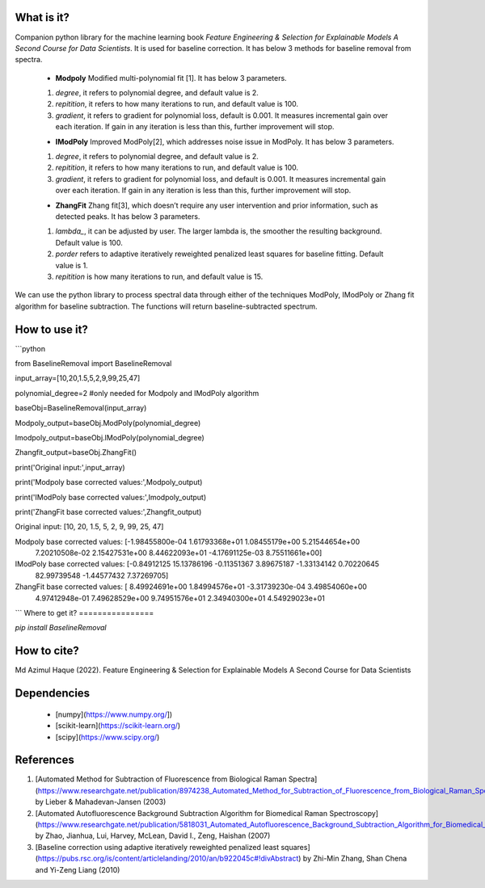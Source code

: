What is it?
===========

Companion python library for the machine learning book `Feature Engineering & Selection for Explainable Models A Second Course for Data Scientists`. It is used for baseline correction. It has below 3 methods for baseline removal from spectra.

  - **Modpoly** Modified multi-polynomial fit [1]. It has below 3 parameters.
  
  1) `degree`, it refers to polynomial degree, and default value is 2.
  
  2) `repitition`, it refers to how many iterations to run, and default value is 100.
  
  3) `gradient`, it refers to gradient for polynomial loss, default is 0.001. It measures incremental gain over each iteration. If gain in any iteration is less than this, further improvement will stop.
  
  - **IModPoly** Improved ModPoly[2], which addresses noise issue in ModPoly. It has below 3 parameters.
  
  1) `degree`, it refers to polynomial degree, and default value is 2.
  
  2) `repitition`, it refers to how many iterations to run, and default value is 100.
  
  3) `gradient`, it refers to gradient for polynomial loss, and default is 0.001. It measures incremental gain over each iteration. If gain in any iteration is less than this, further improvement will stop.
  
  - **ZhangFit** Zhang fit[3], which doesn’t require any user intervention and prior information, such as detected peaks. It has below 3 parameters.
  
  1) `lambda_`, it can be adjusted by user. The larger lambda is,  the smoother the resulting background. Default value is 100.
  
  2) `porder` refers to adaptive iteratively reweighted penalized least squares for baseline fitting. Default value is 1.
  
  3) `repitition` is how many iterations to run, and default value is 15.

We can use the python library to process spectral data through either of the techniques ModPoly, IModPoly or Zhang fit algorithm for baseline subtraction. The functions will return baseline-subtracted spectrum.

How to use it?
=================

```python

from BaselineRemoval import BaselineRemoval

input_array=[10,20,1.5,5,2,9,99,25,47]

polynomial_degree=2 #only needed for Modpoly and IModPoly algorithm

baseObj=BaselineRemoval(input_array)

Modpoly_output=baseObj.ModPoly(polynomial_degree)

Imodpoly_output=baseObj.IModPoly(polynomial_degree)

Zhangfit_output=baseObj.ZhangFit()

print('Original input:',input_array)

print('Modpoly base corrected values:',Modpoly_output)

print('IModPoly base corrected values:',Imodpoly_output)

print('ZhangFit base corrected values:',Zhangfit_output)

Original input: [10, 20, 1.5, 5, 2, 9, 99, 25, 47]

Modpoly base corrected values: [-1.98455800e-04  1.61793368e+01  1.08455179e+00  5.21544654e+00
  7.20210508e-02  2.15427531e+00  8.44622093e+01 -4.17691125e-03
  8.75511661e+00]

IModPoly base corrected values: [-0.84912125 15.13786196 -0.11351367  3.89675187 -1.33134142  0.70220645
 82.99739548 -1.44577432  7.37269705]

ZhangFit base corrected values: [ 8.49924691e+00  1.84994576e+01 -3.31739230e-04  3.49854060e+00
  4.97412948e-01  7.49628529e+00  9.74951576e+01  2.34940300e+01
  4.54929023e+01

```
Where to get it?
================

`pip install BaselineRemoval`

How to cite?
============
Md Azimul Haque (2022). Feature Engineering & Selection for Explainable Models A Second Course for Data Scientists

Dependencies
============

 - [numpy](https://www.numpy.org/])

 - [scikit-learn](https://scikit-learn.org/)

 - [scipy](https://www.scipy.org/)

References
============

1. [Automated Method for Subtraction of Fluorescence from Biological Raman Spectra](https://www.researchgate.net/publication/8974238_Automated_Method_for_Subtraction_of_Fluorescence_from_Biological_Raman_Spectra) by Lieber & Mahadevan-Jansen (2003)
2. [Automated Autofluorescence Background Subtraction Algorithm for Biomedical Raman Spectroscopy](https://www.researchgate.net/publication/5818031_Automated_Autofluorescence_Background_Subtraction_Algorithm_for_Biomedical_Raman_Spectroscopy) by Zhao, Jianhua, Lui, Harvey, McLean, David I., Zeng, Haishan (2007)
3. [Baseline correction using adaptive iteratively reweighted penalized least squares](https://pubs.rsc.org/is/content/articlelanding/2010/an/b922045c#!divAbstract) by Zhi-Min Zhang, Shan Chena and Yi-Zeng Liang (2010)
